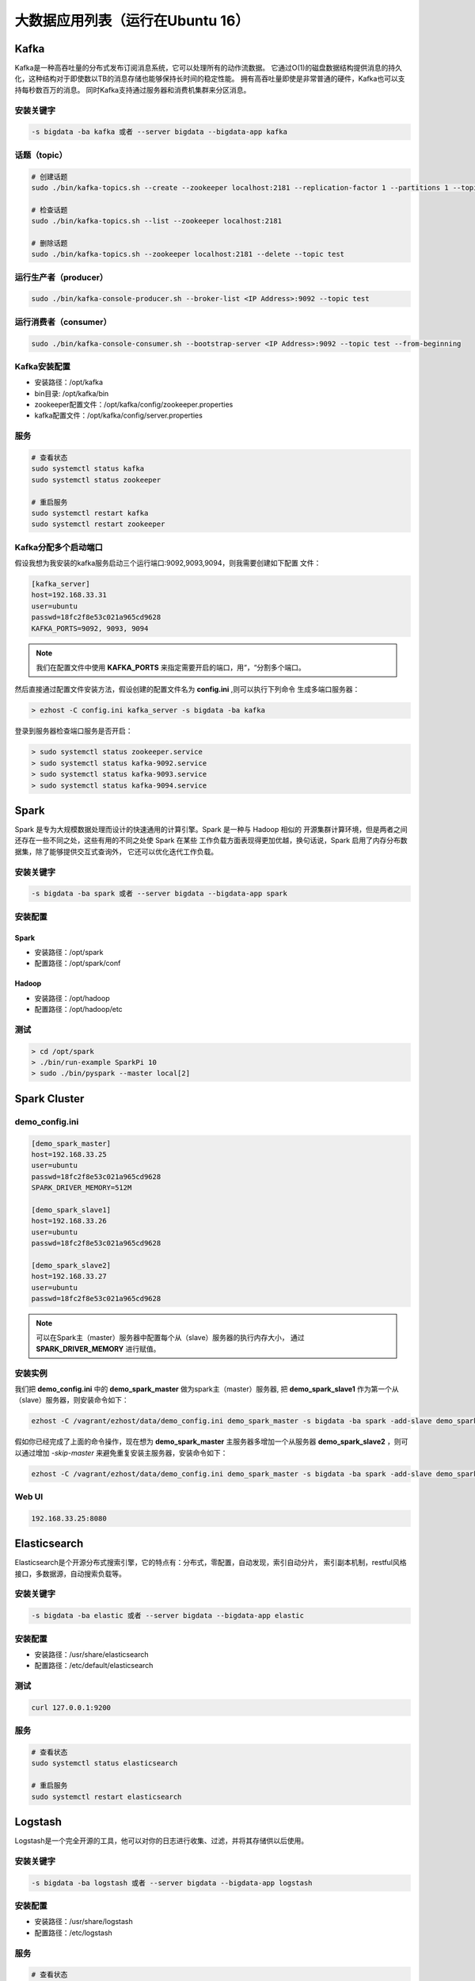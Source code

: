 大数据应用列表（运行在Ubuntu 16）
===================================

Kafka
------
Kafka是一种高吞吐量的分布式发布订阅消息系统，它可以处理所有的动作流数据。
它通过O(1)的磁盘数据结构提供消息的持久化，这种结构对于即使数以TB的消息存储也能够保持长时间的稳定性能。
拥有高吞吐量即使是非常普通的硬件，Kafka也可以支持每秒数百万的消息。
同时Kafka支持通过服务器和消费机集群来分区消息。

安装关键字
~~~~~~~~~~~~
.. code-block:: bash

    -s bigdata -ba kafka 或者 --server bigdata --bigdata-app kafka


话题（topic）
~~~~~~~~~~~~~~
.. code-block:: bash

    # 创建话题
    sudo ./bin/kafka-topics.sh --create --zookeeper localhost:2181 --replication-factor 1 --partitions 1 --topic test

    # 检查话题
    sudo ./bin/kafka-topics.sh --list --zookeeper localhost:2181

    # 删除话题
    sudo ./bin/kafka-topics.sh --zookeeper localhost:2181 --delete --topic test

运行生产者（producer）
~~~~~~~~~~~~~~~~~~~~~~~
.. code-block:: bash

    sudo ./bin/kafka-console-producer.sh --broker-list <IP Address>:9092 --topic test

运行消费者（consumer）
~~~~~~~~~~~~~~~~~~~~~~~
.. code-block:: bash

    sudo ./bin/kafka-console-consumer.sh --bootstrap-server <IP Address>:9092 --topic test --from-beginning

Kafka安装配置
~~~~~~~~~~~~~~~~~
- 安装路径：/opt/kafka
- bin目录: /opt/kafka/bin
- zookeeper配置文件：/opt/kafka/config/zookeeper.properties
- kafka配置文件：/opt/kafka/config/server.properties

服务
~~~~~~~
.. code-block:: bash

    # 查看状态
    sudo systemctl status kafka
    sudo systemctl status zookeeper

    # 重启服务
    sudo systemctl restart kafka
    sudo systemctl restart zookeeper

Kafka分配多个启动端口
~~~~~~~~~~~~~~~~~~~~~~~~~~~
假设我想为我安装的kafka服务启动三个运行端口:9092,9093,9094，则我需要创建如下配置
文件：

.. code-block:: bash

    [kafka_server]
    host=192.168.33.31
    user=ubuntu
    passwd=18fc2f8e53c021a965cd9628
    KAFKA_PORTS=9092, 9093, 9094

.. note::

    我们在配置文件中使用 **KAFKA_PORTS** 来指定需要开启的端口，用“，“分割多个端口。

然后直接通过配置文件安装方法，假设创建的配置文件名为 **config.ini** ,则可以执行下列命令
生成多端口服务器：

.. code-block:: shell

    > ezhost -C config.ini kafka_server -s bigdata -ba kafka

登录到服务器检查端口服务是否开启：

.. code-block:: shell

    > sudo systemctl status zookeeper.service
    > sudo systemctl status kafka-9092.service
    > sudo systemctl status kafka-9093.service
    > sudo systemctl status kafka-9094.service

Spark
--------
Spark 是专为大规模数据处理而设计的快速通用的计算引擎。Spark 是一种与 Hadoop 相似的
开源集群计算环境，但是两者之间还存在一些不同之处，这些有用的不同之处使 Spark 在某些
工作负载方面表现得更加优越，换句话说，Spark 启用了内存分布数据集，除了能够提供交互式查询外，
它还可以优化迭代工作负载。

安装关键字
~~~~~~~~~~
.. code-block:: bash

    -s bigdata -ba spark 或者 --server bigdata --bigdata-app spark

安装配置
~~~~~~~~~~~~~
Spark
^^^^^^^^
- 安装路径：/opt/spark
- 配置路径：/opt/spark/conf

Hadoop
^^^^^^^^
- 安装路径：/opt/hadoop
- 配置路径：/opt/hadoop/etc

测试
~~~~~~
.. code-block:: bash

    > cd /opt/spark
    > ./bin/run-example SparkPi 10
    > sudo ./bin/pyspark --master local[2]




Spark Cluster
-------------------

demo_config.ini
~~~~~~~~~~~~~~~~~
.. code-block:: bash

    [demo_spark_master]
    host=192.168.33.25
    user=ubuntu
    passwd=18fc2f8e53c021a965cd9628
    SPARK_DRIVER_MEMORY=512M

    [demo_spark_slave1]
    host=192.168.33.26
    user=ubuntu
    passwd=18fc2f8e53c021a965cd9628

    [demo_spark_slave2]
    host=192.168.33.27
    user=ubuntu
    passwd=18fc2f8e53c021a965cd9628

.. note::

    可以在Spark主（master）服务器中配置每个从（slave）服务器的执行内存大小，
    通过 **SPARK_DRIVER_MEMORY** 进行赋值。


安装实例
~~~~~~~~~~~
我们把 **demo_config.ini** 中的 **demo_spark_master** 做为spark主（master）服务器,
把 **demo_spark_slave1** 作为第一个从（slave）服务器，则安装命令如下：

.. code-block:: bash

    ezhost -C /vagrant/ezhost/data/demo_config.ini demo_spark_master -s bigdata -ba spark -add-slave demo_spark_slave1


假如你已经完成了上面的命令操作，现在想为 **demo_spark_master** 主服务器多增加一个从服务器
**demo_spark_slave2** ，则可以通过增加 *-skip-master* 来避免重复安装主服务器，安装命令如下：

.. code-block:: bash

    ezhost -C /vagrant/ezhost/data/demo_config.ini demo_spark_master -s bigdata -ba spark -add-slave demo_spark_slave2 -skip-master


Web UI
~~~~~~~~~~~~~~~
.. code-block:: bash

    192.168.33.25:8080



Elasticsearch
----------------
Elasticsearch是个开源分布式搜索引擎，它的特点有：分布式，零配置，自动发现，索引自动分片，
索引副本机制，restful风格接口，多数据源，自动搜索负载等。

安装关键字
~~~~~~~~~~
.. code-block:: bash

    -s bigdata -ba elastic 或者 --server bigdata --bigdata-app elastic

安装配置
~~~~~~~~~~~~~
- 安装路径：/usr/share/elasticsearch
- 配置路径：/etc/default/elasticsearch

测试
~~~~~~~
.. code-block:: bash

    curl 127.0.0.1:9200

服务
~~~~~~
.. code-block:: bash

    # 查看状态
    sudo systemctl status elasticsearch

    # 重启服务
    sudo systemctl restart elasticsearch



Logstash
-----------
Logstash是一个完全开源的工具，他可以对你的日志进行收集、过滤，并将其存储供以后使用。

安装关键字
~~~~~~~~~~~~
.. code-block:: bash

    -s bigdata -ba logstash 或者 --server bigdata --bigdata-app logstash

安装配置
~~~~~~~~~~~~~
- 安装路径：/usr/share/logstash
- 配置路径：/etc/logstash

服务
~~~~~~
.. code-block:: bash

    # 查看状态
    sudo systemctl status logstash

    # 重启服务
    sudo systemctl restart logstash



Kibana
------
Kibana也是一个开源和免费的工具，它可以为Logstash和ElasticSearch提供的日志分析友好的Web界面，
可以帮助您汇总、分析和搜索重要数据日志。

安装关键字
~~~~~~~~~~
.. code-block:: bash

    -s bigdata -ba kibana 或者 --server bigdata --bigdata-app kibana

安装配置
~~~~~~~~~~~~~
- 安装路径：/usr/share/kibana
- 配置路径：/etc/kibana

测试
~~~~~~~~~~~~
访问web页面：http://<IP Address>:5601

服务
~~~~~~
.. code-block:: bash

    # 查看状态
    sudo systemctl status kibana

    # 重启服务
    sudo systemctl restart kibana
